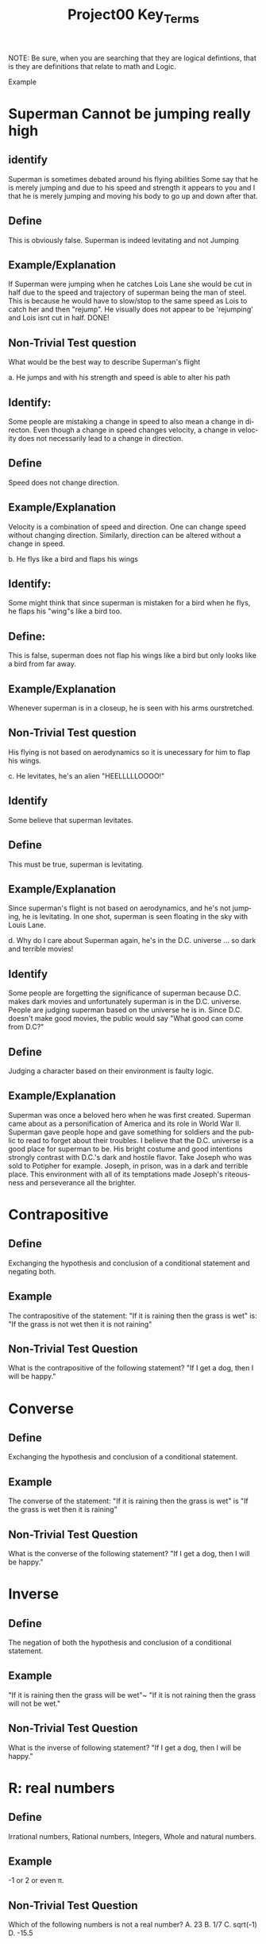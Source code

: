 #+TITLE: Project00 Key_Terms
#+LANGUAGE: en
#+OPTIONS: H:4 num:nil toc:nil \n:nil @:t ::t |:t ^:t *:t TeX:t LaTeX:t
#+OPTIONS: html-postamble:nil
#+STARTUP: showeverything entitiespretty

NOTE: Be sure, when you are searching that they are logical defintions, that is
they are definitions that relate to math and Logic.

Example
* Superman Cannot be jumping really high
** identify
Superman is sometimes debated around his flying abilities
Some say that he is merely jumping and due to his speed and 
strength it appears to you and I that he is merely jumping and
moving his body to go up and down after that.
** Define
This is obviously false.  Superman is indeed levitating and not
Jumping
** Example/Explanation
If Superman were jumping when he catches Lois Lane she would be cut in half
due to the speed and trajectory of superman being the man of steel. This is because
he would have to slow/stop to the same speed as Lois to catch her and then "rejump".
He visually does not appear to be 'rejumping' and Lois isnt cut in half.  DONE!
** Non-Trivial Test question
What would be the best way to describe Superman's flight


a. He jumps and with his strength and speed is able to alter his path
** Identify:
Some people are mistaking a change in speed to also mean a change in directon.
Even though a change in speed changes velocity, a change in velocity does not necessarily 
   lead to a change in direction. 
** Define   
Speed does not change direction.
** Example/Explanation 
   Velocity is a combination of speed and direction. One can change speed without
  changing direction. Similarly, direction can be altered without a change in speed. 

b. He flys like a bird and flaps his wings
** Identify:
    Some might think that since superman is mistaken for a bird when he flys,
    he flaps his "wing"s like a bird too.
** Define:
    This is false, superman does not flap his wings like a bird but only
    looks like a bird from far away.
** Example/Explanation
  Whenever superman is in a closeup, he is seen with his arms ourstretched.
** Non-Trivial Test question
  His flying is not based on aerodynamics so it is unecessary for him to flap
  his wings. 

c. He levitates, he's an alien "HEELLLLLOOOO!"
** Identify
  Some believe that superman levitates.
** Define
 This must be true, superman is levitating.
** Example/Explanation
  Since superman's flight is not based on aerodynamics, and he's not jumping, he is levitating.
  In one shot, superman is seen floating in the sky with Louis Lane. 

d. Why do I care about Superman again, he's in the D.C. universe ... so dark and terrible movies!
** Identify 
Some people are forgetting the significance of superman because D.C. makes dark movies and unfortunately
  superman is in the D.C. universe. People are judging superman based on the universe he is in. Since D.C. doesn't make good
  movies, the public would say "What good can come from D.C?"
** Define 
 Judging a character based on their environment is faulty logic. 
** Example/Explanation
Superman was once a beloved hero when he was first created. Superman came about as a personification of America and its role
in World War II. Superman gave people hope and gave something for soldiers and the public to read to forget about their troubles.
I believe that the D.C. universe is a good place for superman to be. His bright costume and good intentions strongly contrast
with D.C.'s dark and hostile flavor.
Take Joseph who was sold to Potipher for example. Joseph, in prison, was in a dark and terrible place. This environment
with all of its temptations made Joseph's riteousness and perseverance all the brighter. 



* Contrapositive
** Define
   Exchanging the hypothesis and conclusion of a conditional statement and negating both.
** Example
   The contrapositive of the statement: "If it is raining then the grass is wet" 
   is: "If the grass is not wet then it is not raining"
** Non-Trivial Test Question
   What is the contrapositive of the following statement?
   "If I get a dog, then I will be happy."

* Converse
** Define
   Exchanging the hypothesis and conclusion of a conditional statement.
** Example
   The converse of the statement: "If it is raining then the grass is wet" 
   is "If the grass is wet then it is raining"
** Non-Trivial Test Question
   What is the converse of the following statement?
   "If I get a dog, then I will be happy."

* Inverse
** Define
   The negation of both the hypothesis and conclusion of a conditional statement.
** Example
   "If it is raining then the grass will be wet"~ "If it is not raining then the grass will not be wet."
** Non-Trivial Test Question
   What is the inverse of following statement?
   "If I get a dog, then I will be happy."

* R: real numbers
** Define
   Irrational numbers, Rational numbers, Integers, Whole and natural numbers.
** Example
   -1 or 2 or even \pi. 
** Non-Trivial Test Question
   Which of the following numbers is not a real number?
   A. 23
   B. 1/7
   C. sqrt(-1)
   D. -15.5
   
* Z: integers
** Define
   Whole numbers (negative and positive) including zero.
** Example
   {... -3, -2, -1 ,0, 1, 2, 3 ...} 
** Non-Trivial Test Question
   Which of the following numbers is not an integer?
   A. 1.5
   B. 0
   C. -1
   D. 1

* Q: rational numbers
** Define
   Integers and fractions (numbers between whole numbers).
** Example
   Q = {a/b, a and b \in Z and b\ne 0}
** Non-Trivial Test Question
   Which of the following numbers is not rational?
   A. 13
   B. -13/2
   C. 1.5
   D. \pi

* Predicate
** Define
   A predicate is an expression of one or more variables defined on a domain.
** Example
   P: X\rightarrow {t, nil}
** Non-Trivial Test Question

* Domain
** Define
   The set of all possible inputs for a function.
** Example
   The domain of a function regarding the students of Discrete math would be the set
   of students in discrete math.
   The domain of {(2,-3)(4,6)(3,-1)(6,6)(2,3)} is {2,3,4,6}
** Non-Trivial Test Question
   What is the Domain for a function evaluating the capsaicin level of chili peppers?

* CoDomain
** Define
   The set of all possible outputs for a function.
** Example
   In a function regarding the grades of the students in Discrete Math, the codomain
   would be the set of possible grades.
** Non-Trivial Test Question
   What is the Codomain for a function evaluating the hardness rating of diamonds?

* Quantifier
** Define
   The logical symbol which makes an assertion about a set.
** Example
   The Universal Quantifier
   The Existential Quantifier
   There exists 
   For all
** Non-Trivial Test Question
   Which quantifier would you use to describe the presence of a red ball among a pile of 
   various balls?

* Antecedent
** Define
   The first half of a hypothetical proposition, whenever the if-clause comes before the then-clause.
** Example
   In the statement, "If it is raining, then the grass is wet." The antecedent is "If it rains"
** Non-Trivial Test Question

* Consequent
** Define
   The second half of a proposition, whenever it's the then-clause.
** Example
   In the statement, "If it is raining, then the grass is wet." The consequent is "The grass is wet"
** Non-Trivial Test Question

* Set
** Define
   A collection of objects in which objects are seperate entities.
** Example
   The students in Discrete Math.
   A table that has a book, plate, and a pencil on it.
** Non-Trivial Test Question

* Fallacy
** Define
   An argument that is not valid, either due to incorrect premises, an invalid conclusion,
   or specious reasoning.
** Example
   Penguins are black and white. 
   Citizen Kane is in black and white. 
   Therefore: Some penguins are actually Citizen Kane. 
** Non-Trivial Test Question

* Biconditional
** Define
   A relationship between two propositions that is true if and only if both propositions are simultaneously true or false 
** Example
   A rectangle is a square if and only if it's sides are all the same length.
   In logical notation, p<->q
   An angle is right iff it measures 90\deg.
** Non-Trivial Test Question
 
* Sufficient Condition
** Define
   Means that the conclusion follows automatically when this condition is met. 
** Example
   Being able to vote is sufficient to say that someone is at least 18.
** Non-Trivial Test Question

* Necessary Condition
** Define
   A condition that is required to for the conclusion to happen but doesn't mean that it will happen (There could be other requirements needed).
** Example
   Being at least 18 is necessary to be able to vote.
** Non-Trivial Test Question

* ~p
** Identify
   The negation symbol, applied to p
** Define
   The logical opposite of the given condition.
** Example
   The negation of the statement "It is raining" is "It is not raining"
** Non-Trivial Test Question

* p ^ q
** Identify
   The conjunction (or intersection) symbol, here applied to p and q.
** Define
   The conjunction is the set of objects that are members of both p and q and the logical
   condition where a conclusion can be true only if both p and q are true.
** Example
   If p is a set of fruit and q is a set of things that are yellow, 
   p ^ q would be the set of things that are both yellow and fruit, such as bananas.
** Non-Trivial Test Question

* p ∨ q
** Identify
   The disjucntion (or union) symbol, here applied to p and q.
** Define
   The disjunction is the set of objects that are members of either p or q and the logical
   condition where a conclusion is true as long as either p or q is true.
** Example
   If p is a set of fruit and q is a set of things that are yellow,
   p V q would be the set of things that are either fruit, yellow, or both.
   Such as apples, bananas, and corn.
** Non-Trivial Test Question

* p XOR q
** Identify
   The exclusive-or or symetric difference operator, here applied to p and q.
** Define
   The symetric difference is the set of objects that are either members of p or members of q,
   but not members of both and the logical condition where the conlusion is true as long as either
   p or q is true, but not both.
** Example
   If p is a set of fruit and q is a set of things that are yellow,
   p XOR q would be the set of things that are either fruit or yellow, but not both.
   Such as Apples and Corn, but not Bananas.
** Non-Trivial Test Question

* p == q
** Identify
   The logical equivalence operator/symbol.
** Define
   The logical equivalence operator states that the operands are the same.
** Example
   If p is a set of fruit, then q is the same set, with all of the same objects within it.
** Non-Trivial Test Question

* p -> q
** Identify
   The implication or if/then logical connective, here applied to p and q.
** Define
   The implication logical connective states that if p is true then q is true, that p is sufficent for q,
   and that p is a subset of q.
** Example
   The statement "If it is raining, then I need an umbrella"
   If p is the set of fruit, q can be the set of produce, which means p is a subset of q.
** Non-Trivial Test Question

* p <--> q
** Identify
   The biconditional, IFF, or if-and-only-if logical connective, here applied to p and q.
** Define
   The biconditional logical connective states that p is true if and only if q is true and
   that p is both necessary and sufficient for q. 
** Example 
   Squares are rectangles if and only if they have four sides of equal length.
** Non-Trivial Test Question

* Three Dots in a Triangle
** Identify
   The Therefore or Conclusion symbol
** Define
   A symbol that denotes "therefore" at the conclusion of a mathmatical proof or logical argument.
** Example
   Rectangles are polygons
   Squares are rectangles
   ∴ Squares are polygons
** Non-Trivial Test Question

* Upside Down A
** Identify
   The Universal Quantifier
** Define
   The Universal Quantifier is given for properties of every member of a domain as in, "For all..." and "Given any..."
** Example
   ∀ x: P(x) means that the function p(x) is true for all values of x in the domain. 
   For all objects in the set of fruit, the sugar content value is greater than 0
** Non-Trivial Test Question

* Backwards E
** Identify
   The Existential Quantifier
** Define
   The Existential Quantifies is given for properties that exist within a domain as in "There exists..." and "There is at least one.."
** Example
   ∃ x: P(x) means that the function p(x) is true for at least one value of x within the domain.
   At least one of the objects in the set of fruit is yellow.
** Non-Trivial Test Question

* Union
** Define
   The Union is the set with all the members from two or more sets.
** Example
   The union of p and q (p∪q) is the set of all objects that are within p or q.
   If p is the set of fruits and q is the set of things that are yellow, p∪q is the set
   of things that are either fruit, yellow, or both.
** Non-Trivial Test Question

* Intersection
** Define
   The intersetion ss the set where the members are those that two or more sets have in common.
** Example
   The intersection of p and q (p∩q) is the set of all objects that are in both p and q.
   If p is the set of fruit and q is the set of thins that are yellow, p∩q is the set of
   things that are both fruit and yellow.
** Non-Trivial Test Question

* Commutative Laws
** Define
   two valid rules of replacement, allowing the transposition of propositional variables within
   the logical expressions.
** Example 
*** Commutativity of Conjunction
   (P ^ Q) <=> (Q ^ P)
*** Commutativity of Disjunction
   (P V Q) <=> (Q V P)
*** Commutativity of Implication (Law of Permutation)
   (P->(Q->R)) <->(Q->(P->R))
*** Commutativity of Equivalence (Complete Commutative Law of Equivalence)
   (P<->Q)<->(Q<->P)
** Non-Trivial Test Question

* Associative Laws
** Define
   The assoicative laws allow for the movement of parentheses within logical expressions
*** Associativity of Disjunction
 ((P V Q) V R) <-> (P V (Q V R))
*** Associativity of Conjunction
 ((P \land Q) \land R) <-> (P \land (Q \land R))
*** Associativity of Equivalences
 ((P <-> Q) <-> R) <-> (P <-> (Q <-> R))
** Example

** Non-Trivial Test Question

* Distributive Laws
** Define
   The distributive laws expand individual occurances of certain logical connectives, 
   within some formula, into separate applications of those connectives across 
   subformulas of the given formula
** Example
*** Distribution of Conjunction Over Conjunction
    (P ^ (Q ^ R)) <-> ((P ^ Q) ^ (P ^ R))
*** Distribution of Conjunction Over Disjunction
    (P ^ (Q V R)) <-> ((P ^ Q) V (P ^ R))
*** Distribution of Disjunction Over Conjunction
    (P V (Q ^ R)) <-> ((P V Q) ^ (P V R))
*** Distribution of Disjunction Over Disjunction
    (P V (Q V R)) <-> ((P V Q) V (P V R))
*** Distribution of Implication
    (P -> (Q -> R)) <-> ((P -> Q) -> (P -> R))
*** Distribution of Implication Over Equivalence
    (P -> (Q <-> R)) <-> ((P -> Q) <-> (P -> R))
*** Distribution of Disjunction Over Equivalence
    (P V (Q <-> R)) <-> ((P V Q) <-> (P V R))
*** Double Distribution
    ((P \land Q) \lor (R \land S)) <-> (((P \lor R) \land (P \lor S)) \land ((Q \lor R) \land (Q \lor S)))
    ((P \lor Q) \land (R \lor S)) <-> (((P \land R) \lor (P \land S)) \lor ((Q \land R) \lor (Q \land S)))   
** Non-Trivial Test Question

* Identity Laws
** Define
   The identity laws are used to show that given a tautology or a contradiction and a logical
   statement, the identiy of the statement can be confirmed through ANDing and ORing.
** Example
*** p \wedge  T ≡ p
    This identity law says that any logical statement, when ANDed with a tautology, will
    be identical/equivalent to the original statement. 
*** p ∨ F ≡ p
    This identity law says that any logical statment, when ORed with a contradiction, will
    be identical/equivalent to the original statement.
** Non-Trivial Test Question

* Negation Laws
** Define

** Example

** Non-Trivial Test Question

* Double Negative Law
** Define
   \not \not p \equiv p
** Example
   If we take the negation of a statement. "It is raining", we get the statement, "It is not
   raining." If we then take the negation of our new statement, we return to the original,
   "It is raining."
** Non-Trivial Test Question

* Idempotent Laws
** Define
   The idempotent laws refer to idempotent (or redundant) statements. Where ANDing and ORing
   a logical statement with itself returns a result that is identical/equivalent to the 
   original statement.
** Example
   p ∧ p ≡ p 
   p ∨ p ≡ p
** Non-Trivial Test Question

* Universal Bound Laws
** Define
   The intersect of any set with the empty set an the empty set.
   The union of any set with the universal set is the universal set.
** Example
   A \lor Universal \equiv Universal
   A \land EmptySet \equiv EmptySet
** Non-Trivial Test Question

* De Morgan's Laws
** Define
   A set of transformation rules that apply to boolean logic.
** Example
   ¬(p ∧ q) ≡ ¬p ∨ ¬q
   ¬(p ∨ q) ≡ ¬p ∧ ¬q
** Non-Trivial Test Question

* Absorption Laws
** Define
   The absorption laws show the base cases when a variable in a proposition becomes irrevelent 
** Example
   p ∨ (p ∧ q) ≡ p
   p ∧ (p ∨ q) ≡ p     
** Non-Trivial Test Question

* Negations of t and c
** Define
   The negation for the statement t \land c.
   \not t \lor \not c
** Example
   Given the statement t= I am rich, and c = I am happy
   t and c states that "I am rich and I am happy". which evaluates as true only if I am both
   rich and happy.
   The negation of this would be "I am not rich or I am not happy", which as a valid negation,
   evaluates to true as long as you are not both rich and happy.
** Non-Trivial Test Question

* Vacuously True
** Define
   A statement that asserts that all members in the empty set have a certain
   property. 
** Example
   If our set is an empty apple box, it can truthfully be said that all of the apples in the
   box are green. 
** Non-Trivial Test Question

* Modus Ponens
** Define
   A Latin term for "mode that affirms by affirming".
   In terms of logic: 
   p \rightarrow q 
   p 
   ∴ q
** Example
   If today is Thursday, the best students will attend discrete mathmatics.
   Today is Thursday!
   Therefore, the best students will attend discrete mathmatics.
** Non-Trivial Test Question

* Modus Tollens
** Define
   A Latin term for "mode that denies by denying".
   In terms of logic: 
   p \rightarrow q  
   \neg q
   ∴ \neg p
** Example
   If you buy nachos at the movies, you won't need popcorn.
   You needed popcorn 
   Therefore: You didn't buy the nachos.
** Non-Trivial Test Question

* Elimination: valid argument form
** Define
   Using the process of elimanation to reach a conclusion.
   p∨q
   \neg p
   \therefore q
** Example
   The student is either passing or failing discrete math.
   The student is not failing discrete math.
   Therefore: The student is passing discrete math.
** Non-Trivial Test Question

* Transitivity: Valid Argument form
** Define
   Transitive reasoning is a valid argument form that allows us to apply the 
   transitive property to logic.
   p \rightarrow q
   q \rightarrow r
   \therefore p \rightarrow r     
** Example
   Dogs are animals
   Animals are alive
   Dogs are alive.
** Non-Trivial Test Question
   

